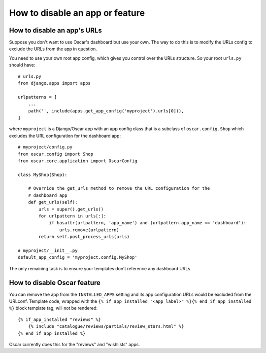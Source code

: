 ================================
How to disable an app or feature
================================

How to disable an app's URLs
============================

Suppose you don't want to use Oscar's dashboard but use your own.  The way to do
this is to modify the URLs config to exclude the URLs from the app in question.

You need to use your own root app config, which gives you control over the URLs
structure.  So your root ``urls.py`` should have::

    # urls.py
    from django.apps import apps

    urlpatterns = [
        ...
        path('', include(apps.get_app_config('myproject').urls[0])),
    ]

where ``myproject`` is a Django/Oscar app with an app config class that is a
subclass of ``oscar.config.Shop`` which excludes the URL configuration for
the dashboard app::

    # myproject/config.py
    from oscar.config import Shop
    from oscar.core.application import OscarConfig

    class MyShop(Shop):

        # Override the get_urls method to remove the URL configuration for the
        # dashboard app
        def get_urls(self):
            urls = super().get_urls()
            for urlpattern in urls[:]:
                if hasattr(urlpattern, 'app_name') and (urlpattern.app_name == 'dashboard'):
                    urls.remove(urlpattern)
            return self.post_process_urls(urls)

    # myproject/__init__.py
    default_app_config = 'myproject.config.MyShop'

The only remaining task is to ensure your templates don't reference any
dashboard URLs.

How to disable Oscar feature
============================

You can remove the app from the ``INSTALLED_APPS`` setting and its app configuration URLs would be excluded
from the URLconf. Template code, wrapped with the ``{% if_app_installed "<app_label>" %}{% end_if_app_installed %}``
block template tag, will not be rendered::

    {% if_app_installed "reviews" %}
        {% include "catalogue/reviews/partials/review_stars.html" %}
    {% end_if_app_installed %}

Oscar currently does this for the "reviews" and "wishlists" apps.
